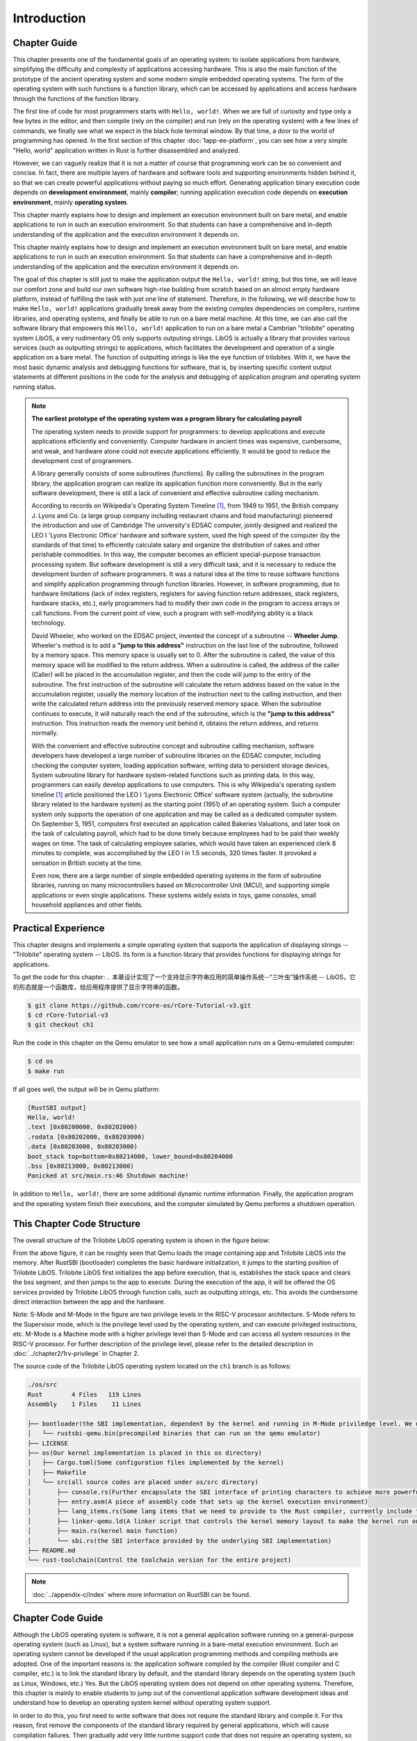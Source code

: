 .. 引言

Introduction
=====================

.. 本章导读

Chapter Guide
--------------------------

.. chyyuu
  这是注释：我觉得需要给出执行环境（EE），Task，...等的描述。
  并且有一个图，展示这些概念的关系。
  

This chapter presents one of the fundamental goals of an operating system: to isolate applications from hardware, simplifying the difficulty and complexity of applications accessing hardware. This is also the main function of the prototype of the ancient operating system and some modern simple embedded operating systems. The form of the operating system with such functions is a function library, which can be accessed by applications and access hardware through the functions of the function library.

The first line of code for most programmers starts with ``Hello, world!``.  When we are full of curiosity and type only a few bytes in the editor, and then compile (rely on the compiler) and run (rely on the operating system) with a few lines of commands, we finally see what we expect in the black hole terminal window. By that time, a door to the world of programming has opened. In the first section of this chapter :doc:`1app-ee-platform`, you can see how a very simple "Hello, world" application written in Rust is further disassembled and analyzed.

.. 本章展现了操作系统的一个基本目标：让应用与硬件隔离，简化了应用访问硬件的难度和复杂性。这也是远古操作系统雏形和现代的一些简单嵌入式操作系统的主要功能。具有这样功能的操作系统形态就是一个函数库，可以被应用访问，并通过函数库的函数来访问硬件。

.. 大多数程序员的第一行代码都从 ``Hello, world!`` 开始，当我们满怀着好奇心在编辑器内键入仅仅数个字节，再经过几行命令编译（靠的是编译器）、运行（靠的是操作系统），终于在黑洞洞的终端窗口中看到期望中的结果的时候，一扇通往编程世界的大门已经打开。在本章第一节 :doc:`1app-ee-platform` 中，可以看到用Rust语言编写的非常简单的“Hello, world”应用程序是如何被进一步拆解和分析的。

However, we can vaguely realize that it is not a matter of course that programming work can be so convenient and concise. In fact, there are multiple layers of hardware and software tools and supporting environments hidden behind it, so that we can create powerful applications without paying so much effort. Generating application binary execution code depends on **development environment**, mainly **compiler**; running application execution code depends on **execution environment**, mainly **operating system**.

This chapter mainly explains how to design and implement an execution environment built on bare metal, and enable applications to run in such an execution environment. So that students can have a comprehensive and in-depth understanding of the application and the execution environment it depends on.

.. 不过我们能够隐约意识到编程工作能够如此方便简洁并不是理所当然的，实际上有着多层硬件和软件工具和支撑环境隐藏在它背后，才让我们不必付出那么多努力就能够创造出功能强大的应用程序。生成应用程序二进制执行代码所依赖的是以 **编译器** 为主的 **开发环境** ；运行应用程序执行码所依赖的是以 **操作系统** 为主的 **执行环境** 。


This chapter mainly explains how to design and implement an execution environment built on bare metal, and enable applications to run in such an execution environment. So that students can have a comprehensive and in-depth understanding of the application and the execution environment it depends on.

The goal of this chapter is still just to make the application output the ``Hello, world!`` string, but this time, we will leave our comfort zone and build our own software high-rise building from scratch based on an almost empty hardware platform, instead of fulfilling the task with just one line of statement. Therefore, in the following, we will describe how to make ``Hello, world!`` applications gradually break away from the existing complex dependencies on compilers, runtime libraries, and operating systems, and finally be able to run on a bare metal machine. At this time, we can also call the software library that empowers this ``Hello, world!`` application to run on a bare metal a Cambrian "trilobite" operating system LibOS, a very rudimentary OS only supports outputing strings. LibOS is actually a library that provides various services (such as outputting strings) to applications, which facilitates the development and operation of a single application on a bare metal. The function of outputting strings is like the eye function of trilobites. With it, we have the most basic dynamic analysis and debugging functions for software, that is, by inserting specific content output statements at different positions in the code for the analysis and debugging of application program and operating system running status.

.. 本章主要是讲解如何设计和实现建立在裸机上的执行环境，并让应用程序能够在这样的执行环境中运行。从而让同学能够对应用程序和它所依赖的执行环境有一个全面和深入的理解。

.. 本章的目标仍然只是让应用程序输出 ``Hello, world!`` 字符串，但这一次，我们将离开舒适区，基于一个几乎空无一物的硬件平台从零开始搭建我们自己的软件高楼大厦，而不是仅仅通过一行语句就完成任务。所以，在接下来的内容中，我们将描述如何让 ``Hello, world!`` 应用程序逐步脱离对编译器、运行时库和操作系统的现有复杂依赖，最终以最小的依赖需求能在裸机上运行。这时，我们也可把这个能在裸机上运行的 ``Hello, world!`` 应用程序所依赖的软件库称为一种支持输出字符串的非常初级的寒武纪“三叶虫”操作系统 -- LibOS。LibOS其实就是一个给应用提供各种服务（比如输出字符串）的库，方便了单一应用程序在裸机上的开发与运行。输出字符串的功能好比是三叶虫的眼睛功能，有了它，我们就有了对软件的最基本的动态分析与调试功能，即通过在代码中的不同位置插入特定内容的输出语句来实现对应用程序和操作系统运行状态的分析与调试。


.. chyyuu note
   
    在练习一节前面，是否有一个历史故事???
    目前发现，英国的OS（也可称之为雏形）出现的可能更早
    Timeline of operating systems https://en.wikipedia.org/wiki/Timeline_of_operating_systems#cite_note-1
    1950 https://h2g2.com/edited_entry/A1000729  LEO I 'Lyons Electronic Office'[1] was the commercial development of EDSAC computing platform, supported by British firm J. Lyons and Co.    
    https://en.wikipedia.org/wiki/EDSAC  
    https://en.wikipedia.org/wiki/LEO_(computer)  
    https://www.theregister.com/2021/11/30/leo_70/  
    https://www.sciencemuseum.org.uk/objects-and-stories/meet-leo-worlds-first-business-computer 
    https://warwick.ac.uk/services/library/mrc/archives_online/digital/leo/story
    https://www.kzwp.com/lyons1/leo.htm 介绍了leo i 计算工资远快于人工,随着时间的推移，英国的计算机制造逐渐消失。
    https://en.wikipedia.org/wiki/Wheeler_Jump 
    https://en.wikipedia.org/wiki/EDSAC
    https://people.cs.clemson.edu/~mark/edsac.html 模拟器， 提到了操作系统
    The EDSAC (electronic delay storage automatic calculator) performed its first calculation at Cambridge University, England, in May 1949. EDSAC contained 3,000 vacuum tubes and used mercury delay lines for memory. Programs were input using paper tape and output results were passed to a teleprinter. Additionally, EDSAC is credited as using one of the first assemblers called "Initial Orders," which allowed it to be programmed symbolically instead of using machine code. [http://www.maxmon.com/1946ad.htm]

    The operating system or "initial orders" consisted of 31 instructions which were hard-wired on uniselectors, a mechanical read-only memory. These instructions assembled programs in symbolic form from paper tape into the main memory and set them running. The second release of the initial orders was installed in August 1949. This occupied the full 41 words of read-only memory and included facilities for relocation or "coordination" to facilitate the use of subroutines (an important invention by D.J. Wheeler). [http://www.cl.cam.ac.uk/UoCCL/misc/EDSAC99/statistics.html]

    The EDSAC programming system was based on a set of "initial orders" and a subroutine library. The initial orders combined in a rudimentary fashion the functions performed by a bootstrap loader and an assembler in later computer systems. The initial orders existed in three versions. The first version, Initial Orders 1, was devised by David Wheeler, then a research student, in 1949. The initial orders resided in locations 0 to 30, and loaded a program tape into locations 31 upwards. The program was punched directly onto tape in a symbolic form using mnemonic operation codes and decimal addresses, foreshadowing in a remarkable way much later assembly systems. ... In September 1949 the first form of the initial orders was replaced by a new version. Again written by Wheeler, Initial Orders 2 was a tour de force of programming that combined a surprisingly sophisticated assembler and relocating loader in just 41 instructions. The initial orders read in a master routine (main program) in symbolic form, converted it to binary and placed it in the main memory; this could be followed by any number of subroutines, which would be relocated and packed end-to-end so that there were none of the memory allocation problems associated with less sophisticated early attempts to organise a subroutine library. [http://www.inf.fu-berlin.de/~widiger/ICHC/papers/campbell.html]   

.. note::
   

   **The earliest prototype of the operating system was a program library for calculating payroll**

   The operating system needs to provide support for programmers: to develop applications and execute applications efficiently and conveniently. Computer hardware in ancient times was expensive, cumbersome, and weak, and hardware alone could not execute applications efficiently. It would be good to reduce the development cost of programmers.

   A library generally consists of some subroutines (functions). By calling the subroutines in the program library, the application program can realize its application function more conveniently. But in the early software development, there is still a lack of convenient and effective subroutine calling mechanism.

   According to records on Wikipedia's Operating System Timeline [#OSTIMELINE]_, from 1949 to 1951, the British company J. Lyons and Co. (a large group company including restaurant chains and food manufacturing) pioneered the introduction and use of Cambridge The university's EDSAC computer, jointly designed and realized the LEO I 'Lyons Electronic Office' hardware and software system, used the high speed of the computer (by the standards of that time) to efficiently calculate salary and organize the distribution of cakes and other perishable commodities. In this way, the computer becomes an efficient special-purpose transaction processing system. But software development is still a very difficult task, and it is necessary to reduce the development burden of software programmers. It was a natural idea at the time to reuse software functions and simplify application programming through function libraries. However, in software programming, due to hardware limitations (lack of index registers, registers for saving function return addresses, stack registers, hardware stacks, etc.), early programmers had to modify their own code in the program to access arrays or call functions. From the current point of view, such a program with self-modifying ability is a black technology. 

   David Wheeler, who worked on the EDSAC project, invented the concept of a subroutine -- **Wheeler Jump**. Wheeler's method is to add a **"jump to this address"** instruction on the last line of the subroutine, followed by a memory space. This memory space is usually set to 0. After the subroutine is called, the value of this memory space will be modified to the return address. When a subroutine is called, the address of the caller (Caller) will be placed in the accumulation register, and then the code will jump to the entry of the subroutine. The first instruction of the subroutine will calculate the return address based on the value in the accumulation register, usually the memory location of the instruction next to the calling instruction, and then write the calculated return address into the previously reserved memory space. When the subroutine continues to execute, it will naturally reach the end of the subroutine, which is the **"jump to this address"** instruction. This instruction reads the memory unit behind it, obtains the return address, and returns normally.

   With the convenient and effective subroutine concept and subroutine calling mechanism, software developers have developed a large number of subroutine libraries on the EDSAC computer, including checking the computer system, loading application software, writing data to persistent storage devices, System subroutine library for hardware system-related functions such as printing data. In this way, programmers can easily develop applications to use computers. This is why Wikipedia's operating system timeline [#OSTIMELINE]_ article positioned the LEO I 'Lyons Electronic Office' software system (actually, the subroutine library related to the hardware system) as the starting point (1951) of an operating system. Such a computer system only supports the operation of one application and may be called as a dedicated computer system. On September 5, 1951, computers first executed an application called Bakeries Valuations, and later took on the task of calculating payroll, which had to be done timely because employees had to be paid their weekly wages on time. The task of calculating employee salaries, which would have taken an experienced clerk 8 minutes to complete, was accomplished by the LEO I in 1.5 seconds, 320 times faster. It provoked a sensation in British society at the time.

   Even now, there are a large number of simple embedded operating systems in the form of subroutine libraries, running on many microcontrollers based on Microcontroller Unit (MCU), and supporting simple applications or even single applications. These systems widely exists in toys, game consoles, small household appliances and other fields.


   .. **最早的操作系统雏形是计算工资单的程序库**

   .. 操作系统需要给程序员提供支持：高效便捷地开发应用和执行应用。远古时期的计算机硬件昂贵笨重，能力弱，单靠硬件还不能高效地执行应用，能够减少程序员的开发成本就已经很不错了。

   .. 程序库一般由一些子程序（函数）组成。通过调用程序库中的子程序，应用程序可以更加方便的实现其应用功能。但在早期的软件开发中，还缺少便捷有效的子程序调用机制。

   .. 根据维基百科的操作系统时间线 [#OSTIMELINE]_ 上的记录，1949-1951 年，英国 J. Lyons and Co. 公司（一家包括连锁餐厅和食品制造的大型集团公司）开创性地引入并使用剑桥大学的 EDSAC 计算机，联合设计实现了 LEO I 'Lyons Electronic Office' 软硬件系统，利用计算机的高速度(按当时的标准)来高效地计算薪资，以及组织蛋糕和其他易腐烂的商品的分配等。这样计算机就成为了一个高效的专用事务处理系统。但软件开发还是一个很困难的事情，需要减少软件编程人员的开发负担。而通过函数库来重用软件功能并简化应用的编程是当时自然的想法。但在软件编程中，由于硬件的局限性（缺少索引寄存器、保存函数返回地址的寄存器、栈寄存器、硬件栈等），早期的程序员不得不使用在程序中修改自身代码的方式来访问数组或调用函数。从现在的视角看来，这样具有自修改能力的程序是一种黑科技。

   .. 参与 EDSAC 项目的 David Wheeler 发明了子程序的概念 --  **Wheeler Jump** 。Wheeler 的方法是在子程序的最后一行添加 **“jump to this address”** 指令，并在指令后跟一个内存空间，这个内存空间通常被设置为 0，在子程序被调用后，这个内存空间的值会被修改为返回地址。当调用子程序时，调用者（Caller）的地址将被放置在累加寄存器中，然后代码将跳转到子程序的入口。子程序的第一条指令将根据累加寄存器中的值计算返回地址，通常是调用指令的下一条指令所在的内存位置，然后将计算出的返回地址写入先前预留的内存空间中。当子程序继续执行，自然会到达子程序的末尾，即 **“jump to this address”** 指令处，这条指令读取位于它之后的内存单元，获得返回地址，就可以正常返回了。

   .. 在有了便捷有效的子程序概念和子程序调用机制后，软件开发人员在 EDSAC 计算机开发了大量的子程序库，其中就包括了检查计算机系统，加载应用软件，写数据到持久性存储设备中，打印数据等硬件系统相关功能的系统子程序库。这样程序员就可以方便开发应用程序来使用计算机了。这也是为何维基百科的的操作系统时间线 [#OSTIMELINE]_ 一文中，把 LEO I 'Lyons Electronic Office' 软件系统（其实就是硬件系统相关的子程序库）定位为最早（1951 年）的操作系统的起因。这样的计算机系统只支持一个应用的运行，可以称为专用计算机系统。1951 年 9 月 5 日，计算机首次执行了一个名为 Bakeries Valuations 的应用程序，并在后续承担计算工资单这一必须按时执行的任务，因为必须向员工按时支付周薪。计算员工薪酬的任务需要一位经验丰富的文员 8 分钟内完成，而  LEO I 在 1.5 秒内完成了这项工作，快了 320 倍，这在当时英国社会上引起了轰动。


   .. 即使到了现在，以子程序库形式存在的简单嵌入式操作系统大量存在，运行在很多基于微控制单元（Microcontroller Unit，简称 MCU）的单片机中，并支持简单应用甚至是单一应用，在智能仪表、玩具、游戏机、小家电等领域广泛存在。



.. 实践体验

Practical Experience
---------------------------

This chapter designs and implements a simple operating system that supports the application of displaying strings -- "Trilobite" operating system -- LibOS. Its form is a function library that provides functions for displaying strings for applications.


To get the code for this chapter: 
.. 本章设计实现了一个支持显示字符串应用的简单操作系统--“三叶虫”操作系统 -- LibOS，它的形态就是一个函数库，给应用程序提供了显示字符串的函数。

.. 获取本章代码：

.. code-block:: console

   $ git clone https://github.com/rcore-os/rCore-Tutorial-v3.git
   $ cd rCore-Tutorial-v3
   $ git checkout ch1


Run the code in this chapter on the Qemu emulator to see how a small application runs on a Qemu-emulated computer: 

.. 在 Qemu 模拟器上运行本章代码，看看一个小应用程序是如何在Qemu模拟的计算机上运行的：

.. code-block:: console

   $ cd os
   $ make run


If all goes well, the output will be in Qemu platform:

.. 如果顺利的话，以 Qemu 平台为例，将输出：

.. code-block::

    [RustSBI output]
    Hello, world!
    .text [0x80200000, 0x80202000)
    .rodata [0x80202000, 0x80203000)
    .data [0x80203000, 0x80203000)
    boot_stack top=bottom=0x80214000, lower_bound=0x80204000
    .bss [0x80213000, 0x80213000)
    Panicked at src/main.rs:46 Shutdown machine!


In addition to ``Hello, world!``, there are some additional dynamic runtime information. Finally, the application program and the operating system finish their executions, and the computer simulated by Qemu performs a shutdown operation.

.. 除了 ``Hello, world!`` 之外还有一些额外的动态运行信息，最后是应用程序和操作系统运行结束，Qemu模拟的计算机执行了关机操作。

.. 本章代码树

This Chapter Code Structure
------------------------------------------------

The overall structure of the Trilobite LibOS operating system is shown in the figure below:

.. 三叶虫LibOS操作系统的总体结构如下图所示：

.. image:: ../../os-lectures/lec2/figs/lib-os-detail.png
   :align: center
   :scale: 30 %
   :name: lib-os-detail
   :alt: LibOS总体结构

From the above figure, it can be roughly seen that Qemu loads the image containing app and Trilobite LibOS into the memory. After RustSBI (bootloader) completes the basic hardware initialization, it jumps to the starting position of Trilobite LibOS. Trilobite LibOS first initializes the app before execution, that is, establishes the stack space and clears the bss segment, and then jumps to the app to execute. During the execution of the app, it will be offered the OS services provided by Trilobite LibOS through function calls, such as outputting strings, etc. This avoids the cumbersome direct interaction between the app and the hardware. 

Note: S-Mode and M-Mode in the figure are two privilege levels in the RISC-V processor architecture. S-Mode refers to the Supervisor mode, which is the privilege level used by the operating system, and can execute privileged instructions, etc. M-Mode is a Machine mode with a higher privilege level than S-Mode and can access all system resources in the RISC-V processor. For further description of the privilege level, please refer to the detailed description in :doc:`../chapter2/1rv-privilege` in Chapter 2.

The source code of the Trilobite LibOS operating system located on the ``ch1`` branch is as follows:

.. 通过上图，大致可以看出Qemu把包含app和三叶虫LibOS的image镜像加载到内存中，RustSBI（bootloader）完成基本的硬件初始化后，跳转到三叶虫LibOS起始位置，三叶虫LibOS首先进行app执行前的初始化工作，即建立栈空间和清零bss段，然后跳转到app去执行。app在执行过程中，会通过函数调用的方式得到三叶虫LibOS提供的OS服务，如输出字符串等，避免了app与硬件直接交互的繁琐过程。

.. 注: 图中的S-Mode和M-Mode是RISC-V 处理器架构中的两种特权级别。S-Mode 指的是 Supervisor 模式，是操作系统使用的特权级别，可执行特权指令等。M-Mode是 Machine模式，其特权级别比S-Mode还高，可以访问RISC-V处理器中的所有系统资源。关于特权级的进一步描述可以看第二章的  :doc:`../chapter2/1rv-privilege` 中的详细说明。

.. 位于 ``ch1`` 分支上的三叶虫LibOS操作系统的源代码如下所示：

.. code-block::

   ./os/src
   Rust        4 Files   119 Lines
   Assembly    1 Files    11 Lines

   ├── bootloader(the SBI implementation, dependent by the kernel and running in M-Mode priviledge level. We use RustSBI in this project. )
   │   └── rustsbi-qemu.bin(precompiled binaries that can run on the qemu emulator)
   ├── LICENSE
   ├── os(Our kernel implementation is placed in this os directory)
   │   ├── Cargo.toml(Some configuration files implemented by the kernel)
   │   ├── Makefile
   │   └── src(all source codes are placed under os/src directory)
   │       ├── console.rs(Further encapsulate the SBI interface of printing characters to achieve more powerful formatted output)
   │       ├── entry.asm(A piece of assembly code that sets up the kernel execution environment)
   │       ├── lang_items.rs(Some lang items that we need to provide to the Rust compiler, currently include the processing logic when the kernel panics)
   │       ├── linker-qemu.ld(A linker script that controls the kernel memory layout to make the kernel run on the qemu emulator machine)
   │       ├── main.rs(kernel main function)
   │       └── sbi.rs(the SBI interface provided by the underlying SBI implementation)
   ├── README.md
   └── rust-toolchain(Control the toolchain version for the entire project)

.. .. code-block::

..    ./os/src
..    Rust        4 Files   119 Lines
..    Assembly    1 Files    11 Lines

..    ├── bootloader(内核依赖的运行在 M 特权级的 SBI 实现，本项目中我们使用 RustSBI) 
..    │   └── rustsbi-qemu.bin(可运行在 qemu 虚拟机上的预编译二进制版本)
..    ├── LICENSE
..    ├── os(我们的内核实现放在 os 目录下)
..    │   ├── Cargo.toml(内核实现的一些配置文件)
..    │   ├── Makefile
..    │   └── src(所有内核的源代码放在 os/src 目录下)
..    │       ├── console.rs(将打印字符的 SBI 接口进一步封装实现更加强大的格式化输出)
..    │       ├── entry.asm(设置内核执行环境的的一段汇编代码)
..    │       ├── lang_items.rs(需要我们提供给 Rust 编译器的一些语义项，目前包含内核 panic 时的处理逻辑)
..    │       ├── linker-qemu.ld(控制内核内存布局的链接脚本以使内核运行在 qemu 虚拟机上)
..    │       ├── main.rs(内核主函数)
..    │       └── sbi.rs(调用底层 SBI 实现提供的 SBI 接口)
..    ├── README.md
..    └── rust-toolchain(控制整个项目的工具链版本)

.. note::
   
    :doc:`../appendix-c/index` where more information on RustSBI can be found. 



.. 本章代码导读

Chapter Code Guide
-----------------------------------------------------

Although the LibOS operating system is software, it is not a general application software running on a general-purpose operating system (such as Linux), but a system software running in a bare-metal execution environment. Such an operating system cannot be developed if the usual application programming methods and compiling methods are adopted. One of the important reasons is: the application software compiled by the compiler (Rust compiler and C compiler, etc.) is to link the standard library by default, and the standard library depends on the operating system (such as Linux, Windows, etc.) Yes. But the LibOS operating system does not depend on other operating systems. Therefore, this chapter is mainly to enable students to jump out of the conventional application software development ideas and understand how to develop an operating system kernel without operating system support.

.. LibOS操作系统虽然是软件，但它不是运行在通用操作系统（如Linux）上的一般应用软件，而是运行在裸机执行环境中的系统软件。如果采用通常的应用编程方法和编译手段，无法开发出这样的操作系统。其中一个重要的原因是：编译器（Rust 编译器和 C 编译器等）编译出的应用软件在缺省情况下是要链接标准库，而标准库是依赖于操作系统（如 Linux、Windows 等）的，但LibOS操作系统不依赖其他操作系统。所以，本章主要是让同学能够脱离常规应用软件开发的思路，理解如何开发没有操作系统支持的操作系统内核。

In order to do this, you first need to write software that does not require the standard library and compile it. For this reason, first remove the components of the standard library required by general applications, which will cause compilation failures. Then gradually add very little runtime support code that does not require an operating system, so that the compiler can normally compile a normal program that does not require a standard library. But the program at this time does not display output, let alone input, etc., but it can be compiled normally, thus laying the foundation for the early development of OS that **can normally compile**. See :ref:`Remove standard library dependencies <term-remove-std>` for details.

.. 为了做到这一步，首先需要写出不需要标准库的软件并通过编译。为此，先把一般应用所需要的标准库的组件给去掉，这会导致编译失败。然后再逐步添加不需要操作系统的极少的运行时支持代码，让编译器能够正常编译出不需要标准库的正常程序。但此时的程序没有显示输出，更没有输入等，但可以正常通过编译，这样就打下 **可正常编译OS** 的前期开发基础。具体可看 :ref:`移除标准库依赖 <term-remove-std>` 一节的内容。

The LibOS kernel runs primarily on the Qemu emulator, which emulates a 64-bit RISC-V computer. In order to connect the LibOS kernel to the Qemu emulator correctly, you need to understand the startup process of the Qemu emulator, and also need some knowledge about the program memory layout and compilation process (especially the link), so that the LibOS kernel can be loaded into the correct memory location and make it work properly on Qemu. In order to confirm that the kernel is loaded into the correct memory location, we will hand-write an assembly instruction in the LibOS kernel, and use the GDB tool to monitor the execution flow of Qemu to confirm that this instruction is executed correctly. For details, please refer to :doc:`/chapter1/3first-instruction-in-kernel1` and :doc:`/chapter1/4first-instruction-in-kernel2`.

.. LibOS内核主要在 Qemu 模拟器上运行，它可以模拟一台 64 位 RISC-V 计算机。为了让LibOS内核能够正确对接到 Qemu 模拟器上，需要了解 Qemu 模拟器的启动流程，还需要一些程序内存布局和编译流程（特别是链接）相关知识，这样才能将LibOS内核加载到正确的内存位置上，并使得它能够在 Qemu 上正常运行。为了确认内核被加载到正确的内存位置，我们会在LibOS内核中手写一条汇编指令，并使用 GDB 工具监控 Qemu 的执行流程确认这条指令被正确执行。具体可以参考 :doc:`/chapter1/3first-instruction-in-kernel1` 和 :doc:`/chapter1/4first-instruction-in-kernel2` 两节。

We want to implement most of the kernel's functionality in Rust, so we need to move the control further from the first instruction to the Rust entry function. In Rust code, function calls are an indispensable basic control flow. In order to make function calls work normally, we need to initialize the stack before jumping to the Rust entry function. For this reason, we introduce the relevant background knowledge of function calls and stacks in detail. For details, please refer to the section :doc:`/chapter1/5support-func-call`. In the end, we call the software at a lower level than the kernel in the software stack —- that is, the services provided by RustSBI to implement formatted output and shutdown functions when encountering fatal errors. It constitutes the core functions of LibOS. For details, refer to :doc:`/chapter1/6print-and-shutdown-based-on-sbi` section. So far, the application program can directly call the string output function or shutdown function provided by LibOS. It achieves the operating system goal of isolating the application from the hardware.

.. 我们想用 Rust 语言来实现内核的大多数功能，因此我们需要进一步将控制权从第一条指令转交给 Rust 入口函数。在 Rust 代码中，函数调用是不可或缺的基本控制流，为了使得函数调用能够正常进行，我们在跳转到 Rust 入口函数前还需要进行栈的初始化工作。为此我们详细介绍了函数调用和栈的相关背景知识，具体内容可参考 :doc:`/chapter1/5support-func-call` 一节。最终，我们调用软件栈中相比内核更低一层的软件——也即 RustSBI 提供的服务来实现格式化输出和遇到致命错误时的关机功能，形成了LibOS的核心功能，详情参考 :doc:`/chapter1/6print-and-shutdown-based-on-sbi` 一节。至此，应用程序可以直接调用LibOS提供的字符串输出函数或关机函数，达到让应用与硬件隔离的操作系统目标。


.. 操作系统代码无法像应用软件那样，可以有方便的调试（Debug）功能。这是因为应用之所以能够被调试，也是由于操作系统提供了方便的调试相关的系统调用。而我们不得不再次认识到，需要运行在没有操作系统的裸机环境中，当然没法采用依赖操作系统的传统调试方法了。所以，我们只能采用 ``print`` 这种原始且有效的调试方法。这样，第二步就是让脱离了标准库的软件有输出，这样，我们就能看到程序的运行情况了。为了简单起见，我们可以先在用户态尝试构建没有标准库的支持显示输出的最小运行时执行环境，比较特别的地方在于如何写内嵌汇编调用更为底层的输出接口来实现这一功能。具体可看 :ref:`构建用户态执行环境 <term-print-userminienv>` 一节的内容。

.. 接下来就是尝试构建可在裸机上支持显示的最小运行时执行环境。相对于用户态执行环境，同学需要能够做更多的事情，比如如何关机，如何配置软件运行所在的物理内存空间，特别是栈空间，如何清除 ``bss`` 段，如何通过 ``RustSBI`` 的 ``SBI_CONSOLE_PUTCHAR`` 接口简洁地实现信息输出。这里比较特别的地方是需要了解 ``linker.ld`` 文件中对 OS 的代码和数据所在地址空间布局的描述，以及基于 RISC-V 64 的汇编代码 ``entry.asm`` 如何进行栈的设置和初始化，以及如何跳转到 Rust 语言编写的 ``rust_main`` 主函数中，并开始内核最小运行时执行环境的运行。具体可看 :ref:`构建裸机执行环境 <term-print-kernelminienv>` 一节的内容。


.. [#OSTIMELINE] https://en.wikipedia.org/wiki/Timeline_of_operating_systems 
